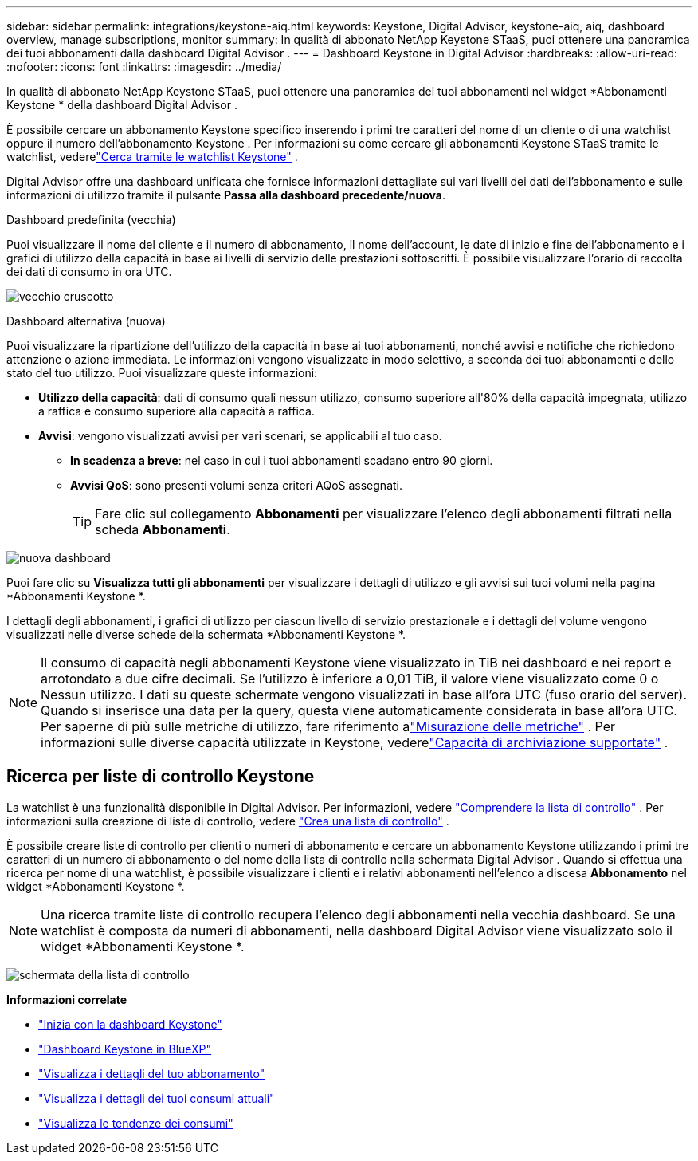 ---
sidebar: sidebar 
permalink: integrations/keystone-aiq.html 
keywords: Keystone, Digital Advisor, keystone-aiq, aiq, dashboard overview, manage subscriptions, monitor 
summary: In qualità di abbonato NetApp Keystone STaaS, puoi ottenere una panoramica dei tuoi abbonamenti dalla dashboard Digital Advisor . 
---
= Dashboard Keystone in Digital Advisor
:hardbreaks:
:allow-uri-read: 
:nofooter: 
:icons: font
:linkattrs: 
:imagesdir: ../media/


[role="lead"]
In qualità di abbonato NetApp Keystone STaaS, puoi ottenere una panoramica dei tuoi abbonamenti nel widget *Abbonamenti Keystone * della dashboard Digital Advisor .

È possibile cercare un abbonamento Keystone specifico inserendo i primi tre caratteri del nome di un cliente o di una watchlist oppure il numero dell'abbonamento Keystone .  Per informazioni su come cercare gli abbonamenti Keystone STaaS tramite le watchlist, vederelink:../integrations/keystone-aiq.html#search-by-keystone-watchlists["Cerca tramite le watchlist Keystone"] .

Digital Advisor offre una dashboard unificata che fornisce informazioni dettagliate sui vari livelli dei dati dell'abbonamento e sulle informazioni di utilizzo tramite il pulsante *Passa alla dashboard precedente/nuova*.

.Dashboard predefinita (vecchia)
Puoi visualizzare il nome del cliente e il numero di abbonamento, il nome dell'account, le date di inizio e fine dell'abbonamento e i grafici di utilizzo della capacità in base ai livelli di servizio delle prestazioni sottoscritti.  È possibile visualizzare l'orario di raccolta dei dati di consumo in ora UTC.

image:old-db-3.png["vecchio cruscotto"]

.Dashboard alternativa (nuova)
Puoi visualizzare la ripartizione dell'utilizzo della capacità in base ai tuoi abbonamenti, nonché avvisi e notifiche che richiedono attenzione o azione immediata.  Le informazioni vengono visualizzate in modo selettivo, a seconda dei tuoi abbonamenti e dello stato del tuo utilizzo.  Puoi visualizzare queste informazioni:

* *Utilizzo della capacità*: dati di consumo quali nessun utilizzo, consumo superiore all'80% della capacità impegnata, utilizzo a raffica e consumo superiore alla capacità a raffica.
* *Avvisi*: vengono visualizzati avvisi per vari scenari, se applicabili al tuo caso.
+
** *In scadenza a breve*: nel caso in cui i tuoi abbonamenti scadano entro 90 giorni.
** *Avvisi QoS*: sono presenti volumi senza criteri AQoS assegnati.
+

TIP: Fare clic sul collegamento *Abbonamenti* per visualizzare l'elenco degli abbonamenti filtrati nella scheda *Abbonamenti*.





image:new-db-4.png["nuova dashboard"]

Puoi fare clic su *Visualizza tutti gli abbonamenti* per visualizzare i dettagli di utilizzo e gli avvisi sui tuoi volumi nella pagina *Abbonamenti Keystone *.

I dettagli degli abbonamenti, i grafici di utilizzo per ciascun livello di servizio prestazionale e i dettagli del volume vengono visualizzati nelle diverse schede della schermata *Abbonamenti Keystone *.


NOTE: Il consumo di capacità negli abbonamenti Keystone viene visualizzato in TiB nei dashboard e nei report e arrotondato a due cifre decimali.  Se l'utilizzo è inferiore a 0,01 TiB, il valore viene visualizzato come 0 o Nessun utilizzo.  I dati su queste schermate vengono visualizzati in base all'ora UTC (fuso orario del server).  Quando si inserisce una data per la query, questa viene automaticamente considerata in base all'ora UTC.  Per saperne di più sulle metriche di utilizzo, fare riferimento alink:../concepts/metrics.html#metrics-measurement["Misurazione delle metriche"] .  Per informazioni sulle diverse capacità utilizzate in Keystone, vederelink:../concepts/supported-storage-capacity.html["Capacità di archiviazione supportate"] .



== Ricerca per liste di controllo Keystone

La watchlist è una funzionalità disponibile in Digital Advisor.  Per informazioni, vedere https://docs.netapp.com/us-en/active-iq/concept_overview_dashboard.html["Comprendere la lista di controllo"^] .  Per informazioni sulla creazione di liste di controllo, vedere https://docs.netapp.com/us-en/active-iq/task_add_watchlist.html["Crea una lista di controllo"^] .

È possibile creare liste di controllo per clienti o numeri di abbonamento e cercare un abbonamento Keystone utilizzando i primi tre caratteri di un numero di abbonamento o del nome della lista di controllo nella schermata Digital Advisor .  Quando si effettua una ricerca per nome di una watchlist, è possibile visualizzare i clienti e i relativi abbonamenti nell'elenco a discesa *Abbonamento* nel widget *Abbonamenti Keystone *.


NOTE: Una ricerca tramite liste di controllo recupera l'elenco degli abbonamenti nella vecchia dashboard.  Se una watchlist è composta da numeri di abbonamenti, nella dashboard Digital Advisor viene visualizzato solo il widget *Abbonamenti Keystone *.

image:watchlist.png["schermata della lista di controllo"]

*Informazioni correlate*

* link:../integrations/dashboard-access.html["Inizia con la dashboard Keystone"]
* link:../integrations/keystone-bluexp.html["Dashboard Keystone in BlueXP"]
* link:../integrations/subscriptions-tab.html["Visualizza i dettagli del tuo abbonamento"]
* link:../integrations/current-usage-tab.html["Visualizza i dettagli dei tuoi consumi attuali"]
* link:../integrations/consumption-tab.html["Visualizza le tendenze dei consumi"]


